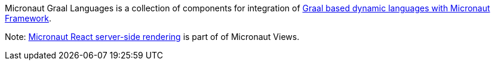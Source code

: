 Micronaut Graal Languages is a collection of components for integration of https://www.graalvm.org/latest/graalvm-as-a-platform/language-implementation-framework/Languages/[Graal
based dynamic languages with Micronaut Framework].

Note: https://micronaut-projects.github.io/micronaut-views/latest/guide/#react[Micronaut React server-side rendering] is part of of Micronaut Views.
